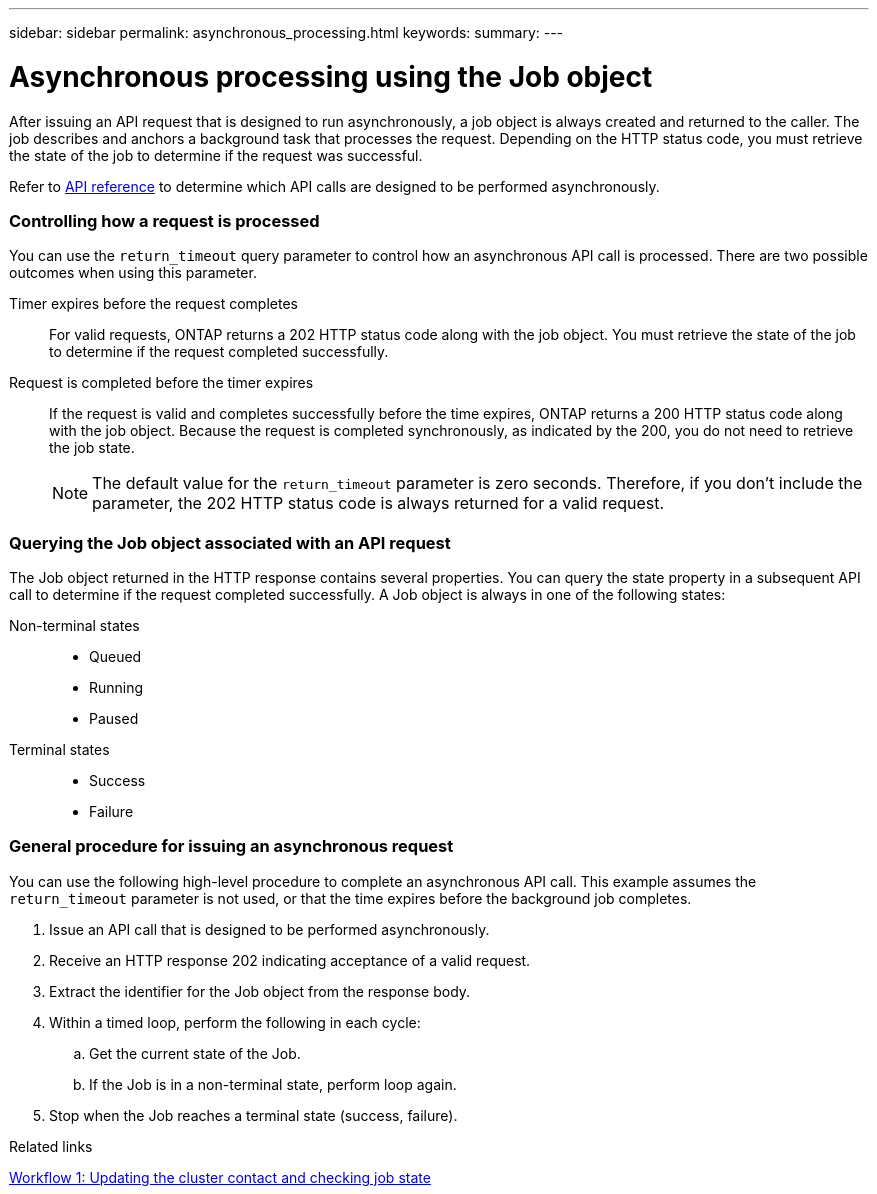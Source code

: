 ---
sidebar: sidebar
permalink: asynchronous_processing.html
keywords:
summary:
---

= Asynchronous processing using the Job object
:hardbreaks:
:nofooter:
:icons: font
:linkattrs:
:imagesdir: ../media/

[.lead]
After issuing an API request that is designed to run asynchronously, a job object is always created and returned to the caller. The job describes and anchors a background task that processes the request. Depending on the HTTP status code, you must retrieve the state of the job to determine if the request was successful.

Refer to link:api_reference.html[API reference] to determine which API calls are designed to be performed asynchronously.

=== Controlling how a request is processed

You can use the `return_timeout` query parameter to control how an asynchronous API call is processed. There are two possible outcomes when using this parameter.

Timer expires before the request completes::
For valid requests, ONTAP returns a 202 HTTP status code along with the job object. You must retrieve the state of the job to determine if the request completed successfully.

Request is completed before the timer expires::
If the request is valid and completes successfully before the time expires, ONTAP returns a 200 HTTP status code along with the job object. Because the request is completed synchronously, as indicated by the 200, you do not need to retrieve the job state.
+
[NOTE]
The default value for the `return_timeout` parameter is zero seconds. Therefore, if you don't include the parameter, the 202 HTTP status code is always returned for a valid request.

=== Querying the Job object associated with an API request

The Job object returned in the HTTP response contains several properties. You can query the state property in a subsequent API call to determine if the request completed successfully. A Job object is always in one of the following states:

Non-terminal states::
+
* Queued
* Running
* Paused

Terminal states::
+
* Success
* Failure

=== General procedure for issuing an asynchronous request

You can use the following high-level procedure to complete an asynchronous API call. This example assumes the `return_timeout` parameter is not used, or that the time expires before the background job completes.

. Issue an API call that is designed to be performed asynchronously.
. Receive an HTTP response 202 indicating acceptance of a valid request.
. Extract the identifier for the Job object from the response body.
. Within a timed loop, perform the following in each cycle:
.. Get the current state of the Job.
.. If the Job is in a non-terminal state, perform loop again.
. Stop when the Job reaches a terminal state (success, failure).

.Related links

link:workflow_1__updating_the_cluster_contact_and_checking_job_state.html[Workflow 1: Updating the cluster contact and checking job state]
